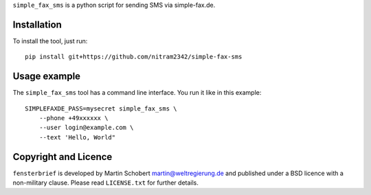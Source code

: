 ``simple_fax_sms`` is a python script for sending SMS via simple-fax.de.


Installation
==================

To install the tool, just run:

::
   
   pip install git+https://github.com/nitram2342/simple-fax-sms


Usage example
===============

The ``simple_fax_sms`` tool has a command line interface. You run it like in this example:

::
   
   SIMPLEFAXDE_PASS=mysecret simple_fax_sms \
       --phone +49xxxxxx \
       --user login@example.com \
       --text 'Hello, World"


Copyright and Licence
=====================

``fensterbrief`` is developed by Martin Schobert martin@weltregierung.de and
published under a BSD licence with a non-military clause. Please read
``LICENSE.txt`` for further details.
